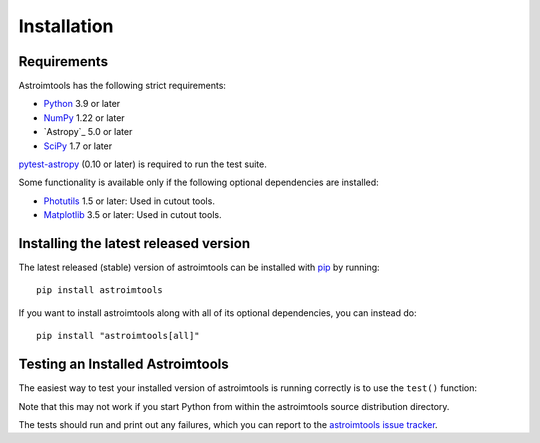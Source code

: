 ************
Installation
************

Requirements
============

Astroimtools has the following strict requirements:

* `Python <https://www.python.org/>`_ 3.9 or later

* `NumPy <https://numpy.org/>`_ 1.22 or later

* `Astropy`_ 5.0 or later

* `SciPy <https://scipy.org/>`_ 1.7 or later

`pytest-astropy <https://github.com/astropy/pytest-astropy>`_ (0.10 or
later) is required to run the test suite.

Some functionality is available only if the following optional
dependencies are installed:

* `Photutils <https://photutils.readthedocs.io/en/latest/>`_ 1.5 or
  later:  Used in cutout tools.

* `Matplotlib <https://matplotlib.org/>`_ 3.5 or later:  Used in
  cutout tools.


Installing the latest released version
======================================

The latest released (stable) version of astroimtools can be installed
with `pip`_ by running::

    pip install astroimtools

If you want to install astroimtools along with all of its optional
dependencies, you can instead do::

    pip install "astroimtools[all]"


Testing an Installed Astroimtools
=================================

The easiest way to test your installed version of astroimtools is
running correctly is to use the ``test()`` function:

.. doctest-skip::

    >>> import astroimtools
    >>> astroimtools.test()

Note that this may not work if you start Python from within the
astroimtools source distribution directory.

The tests should run and print out any failures, which you can report
to the `astroimtools issue tracker
<https://github.com/spacetelescope/astroimtools/issues>`_.

.. _pip: https://pip.pypa.io/en/latest/
